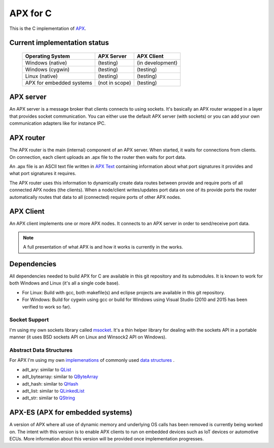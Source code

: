 APX for C
=========

This is the C implementation of `APX <http://apx.readthedocs.io/en/latest/>`_.

Current implementation status
-----------------------------

   +-----------------------------+---------------------+-------------------+
   |   Operating System          |     APX Server      |    APX Client     |
   +=============================+=====================+===================+
   |   Windows (native)          |   (testing)         |  (in development) |
   +-----------------------------+---------------------+-------------------+
   |   Windows (cygwin)          |   (testing)         |  (testing)        |
   +-----------------------------+---------------------+-------------------+
   |   Linux (native)            |   (testing)         |  (testing)        |
   +-----------------------------+---------------------+-------------------+
   |  APX for embedded systems   |   (not in scope)    |  (testing)        |
   +-----------------------------+---------------------+-------------------+

APX server
----------
An APX server is a message broker that clients connects to using sockets.
It's basically an APX router wrapped in a layer that provides socket communication. 
You can either use the default APX server (with sockets) or you can add your own communication adapters like for instance IPC.
   
APX router
----------

The APX router is the main (internal) component of an APX server. When started, it waits for connections from clients.
On connection, each client uploads an .apx file to the router then waits for port data.

An .apx file is an ASCII text file written in `APX Text <http://apx.readthedocs.io/en/latest/apx_text.html>`_
containing information about what port signatures it provides and what port signatures it requires.

The APX router uses this information to dynamically create data routes between provide and require ports
of all connected APX nodes (the clients). When a node/client writes/updates port data on one of its provide ports
the router automatically routes that data to all (connected) require ports of other APX nodes.


APX Client
----------
An APX client implements one or more APX nodes. It connects to an APX server in order to send/receive port data.

.. note:: A full presentation of what APX is and how it works is currently in the works.

Dependencies
------------

All dependencies needed to build APX for C are available in this git repository and its submodules. 
It is known to work for both Windows and Linux (it's all a single code base).

* For Linux: Build with gcc, both makefile(s) and eclipse projects are available in this git repository.
* For Windows: Build for cygwin using gcc or build for Windows using Visual Studio (2010 and 2015 has been verified to work so far).

Socket Support
~~~~~~~~~~~~~~

I'm using my own sockets library called `msocket <https://github.com/cogu/msocket>`_. It's a thin helper library for 
dealing with the sockets API in a portable manner (it uses BSD sockets API on Linux and Winsock2 API on Windows).

Abstract Data Structures
~~~~~~~~~~~~~~~~~~~~~~~~

For APX I'm using my own `implemenations <https://github.com/cogu/adt>`_ of commonly used `data structures <https://en.wikipedia.org/wiki/Data_structure>`_ .

* adt_ary: similar to `QList <http://doc.qt.io/qt-5/QList.html>`_
* adt_bytearray: similar to `QByteArray <http://doc.qt.io/qt-5/qbytearray.html>`_
* adt_hash: similar to `QHash <http://doc.qt.io/qt-5/qhash.html>`_
* adt_list: similar to `QLinkedList <http://doc.qt.io/qt-5/qlinkedlist.html>`_
* adt_str: similar to `QString <http://doc.qt.io/qt-5/qstring.html>`_

APX-ES (APX for embedded systems)
---------------------------------

A version of APX where all use of dynamic memory and underlying OS calls has been removed is currently being worked on.
The intent with this version is to enable APX clients to run on embedded devices such as IoT devices or automotive ECUs.
More information about this version will be provided once implementation progresses.
